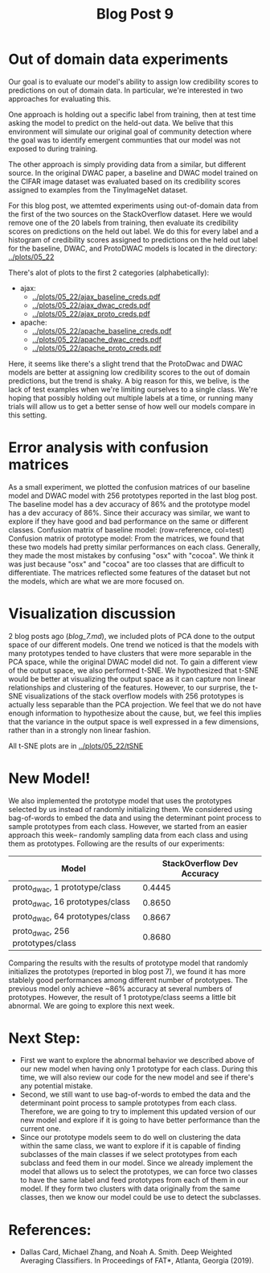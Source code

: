 #+TITLE: Blog Post 9

* Out of domain data experiments
  Our goal is to evaluate our model's ability to assign low credibility scores
  to predictions on out of domain data. In particular, we're interested in two
  approaches for evaluating this.

  One approach is holding out a specific label from training, then at test time
  asking the model to predict on the held-out data. We belive that this
  environment will simulate our original goal of community detection where the
  goal was to identify emergent communties that our model was not exposed to during
  training.

  The other approach is simply providing data from a similar, but different source.
  In the original DWAC paper, a baseline and DWAC model trained on the CIFAR
  image dataset was evaluated based on its credibility scores assigned to examples
  from the TinyImageNet dataset.

  For this blog post, we attemted experiments using out-of-domain data from the first of
  the two sources on the StackOverflow dataset. Here we would remove one of the 20 labels
  from training, then evaluate its credibility scores on predictions on the held out label.
  We do this for every label and a histogram of credibility scores assigned to predictions
  on the held out label for the baseline, DWAC, and ProtoDWAC models is located in the
  directory: [[../plots/05_22]]

  There's alot of plots to the first 2 categories (alphabetically):
  - ajax:
    - [[../plots/05_22/ajax_baseline_creds.pdf]]
    - [[../plots/05_22/ajax_dwac_creds.pdf]]
    - [[../plots/05_22/ajax_proto_creds.pdf]]
  - apache:
    - [[../plots/05_22/apache_baseline_creds.pdf]]
    - [[../plots/05_22/apache_dwac_creds.pdf]]
    - [[../plots/05_22/apache_proto_creds.pdf]]
  
  Here, it seems like there's a slight trend that the ProtoDwac and DWAC models are better
  at assigning low credibility scores to the out of domain predictions, but the trend is
  shaky. A big reason for this, we belive, is the lack of test examples when we're limiting
  ourselves to a single class. We're hoping that possibly holding out multiple labels at a time,
  or running many trials will allow us to get a better sense of how well our models compare
  in this setting.

* Error analysis with confusion matrices
As a small experiment, we plotted the confusion matrices of our baseline model and DWAC model with 256 prototypes reported in the last blog post.
The baseline model has a dev accuracy of 86% and the prototype model has a dev accuracy of 86%. Since their accuracy was similar, we want to explore if they have good and bad performance on the same or different classes.
Confusion matrix of baseline model:
[[../plots/baseline.png]]
(row=reference, col=test)
Confusion matrix of prototype model:
[[../plots/prototype.png]]
From the matrices, we found that these two models had pretty similar performances on each class. Generally, they made the most mistakes by confusing "osx" with "cocoa". We think it was just because "osx" and "cocoa" are too classes that are difficult to differentiate. The matrices reflected some features of the dataset but not the models, which are what we are more focused on.

* Visualization discussion
  2 blog posts ago ([[blog_7.md]]), we included plots of PCA done to the output space of our different models. One trend we
  noticed is that the models with many prototypes tended to have clusters that were more separable in the PCA space, while the 
  original DWAC model did not. To gain a different view of the output space, we also performed t-SNE. We hypothesized that 
  t-SNE would be better at visualizing the output space as it can capture non linear relationships and clustering of the 
  features. However, to our surprise, the t-SNE visualizations of the stack overflow models with 256 prototypes is actually
  less separable than the PCA projection. We feel that we do not have enough information to hypothesize about the cause, but,
  we feel this implies that the variance in the output space is well expressed in a few dimensions, rather than in a strongly
  non linear fashion.

  All t-SNE plots are in [[../plots/05_22/tSNE]]
  
* New Model!
We also implemented the prototype model that uses the prototypes selected by us instead of randomly initializing them. We considered using bag-of-words to embed the data and using the determinant point process to sample prototypes from each class. However, we started from an easier approach this week-- randomly sampling data from each class and using them as prototypes. Following are the results of our experiments:

| Model                              | StackOverflow Dev Accuracy |
|------------------------------------|----------------------------|
| proto_dwac, 1 prototype/class     |                     0.4445 |
| proto_dwac, 16 prototypes/class    |                     0.8650 |
| proto_dwac, 64 prototypes/class    |                     0.8667 |
| proto_dwac, 256 prototypes/class   |                     0.8680 |

Comparing the results with the results of prototype model that randomly initializes the prototypes (reported in blog post 7), we found it has more stablely good performances among different number of prototypes. The previous model only achieve ~86% accuracy at several numbers of prototypes. However, the result of 1 prototype/class seems a little bit abnormal. We are going to explore this next week. 

* Next Step:
- First we want to explore the abnormal behavior we described above of our new model when having only 1 prototype for each class. During this time, we will also review our code for the new model and see if there's any potential mistake.
- Second, we still want to use bag-of-words to embed the data and the determinant point process to sample prototypes from each class. Therefore, we are going to try to implement this updated version of our new model and explore if it is going to have better performance than the current one.
- Since our prototype models seem to do well on clustering the data within the same class, we want to explore if it is capable of finding subclasses of the main classes if we select prototypes from each subclass and feed them in our model. Since we already implement the model that allows us to select the prototypes, we can force two classes to have the same label and feed prototypes from each of them in our model. If they form two clusters with data originally from the same classes, then we know our model could be use to detect the subclasses.

* References:
  - Dallas Card, Michael Zhang, and Noah A. Smith. Deep Weighted Averaging Classifiers. In Proceedings of FAT*, Atlanta, Georgia (2019).
